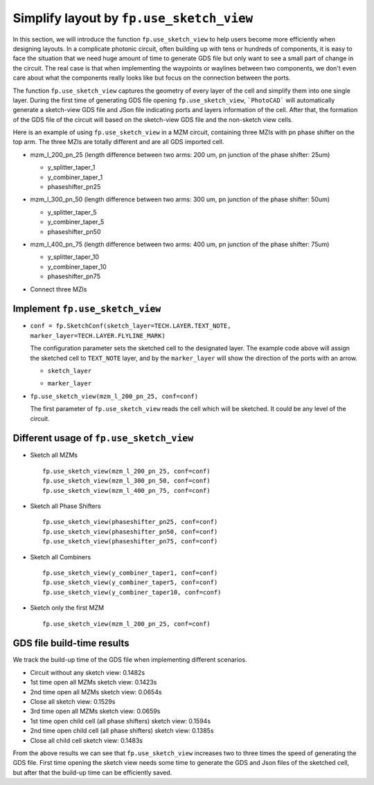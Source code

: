 Simplify layout by ``fp.use_sketch_view``
==============================================================================

In this section, we will introduce the function ``fp.use_sketch_view`` to help users become more efficiently when designing layouts. In a complicate photonic circuit, often building up with tens or hundreds of components, it is easy to face the situation that we need huge amount of time to generate GDS file but only want to see a small part of change in the circuit. The real case is that when implementing the waypoints or waylines between two components, we don't even care about what the components really looks like but focus on the connection between the ports.

The function ``fp.use_sketch_view`` captures the geometry of every layer of the cell and simplify them into one single layer. During the first time of generating GDS file opening ``fp.use_sketch_view``, ```PhotoCAD``` will automatically generate a sketch-view GDS file and JSon file indicating ports and layers information of the cell. After that, the formation of the GDS file of the circuit will based on the sketch-view GDS file and the non-sketch view cells.

Here is an example of using ``fp.use_sketch_view`` in a MZM circuit, containing three MZIs with pn phase shifter on the top arm. The three MZIs are totally different and are all GDS imported cell.

* mzm_l_200_pn_25 (length difference between two arms: 200 um, pn junction of the phase shifter: 25um)

  * y_splitter_taper_1

  * y_combiner_taper_1

  * phaseshifter_pn25

  .. image:: ../images/mzm_l_200_pn_25.png

* mzm_l_300_pn_50 (length difference between two arms: 300 um, pn junction of the phase shifter: 50um)

  * y_splitter_taper_5

  * y_combiner_taper_5

  * phaseshifter_pn50

  .. image:: ../images/mzm_l_300_pn_50.png


* mzm_l_400_pn_75 (length difference between two arms: 400 um, pn junction of the phase shifter: 75um)

  * y_splitter_taper_10

  * y_combiner_taper_10

  * phaseshifter_pn75

  .. image:: ../images/mzm_l_400_pn_75.png

* Connect three MZIs

  .. image:: ../images/topcircuit.png

Implement ``fp.use_sketch_view``
--------------------------------------------

* ``conf = fp.SketchConf(sketch_layer=TECH.LAYER.TEXT_NOTE, marker_layer=TECH.LAYER.FLYLINE_MARK)``

  The configuration parameter sets the sketched cell to the designated layer. The example code above will assign the sketched cell to ``TEXT_NOTE`` layer, and by the ``marker_layer`` will show the direction of the ports with an arrow.

  * ``sketch_layer``

    .. image:: ../images/topcircuit1.png

  * ``marker_layer``

    .. image:: ../images/topcircuit2.png

* ``fp.use_sketch_view(mzm_l_200_pn_25, conf=conf)``

  The first parameter of ``fp.use_sketch_view`` reads the cell which will be sketched. It could be any level of the circuit.

Different usage of ``fp.use_sketch_view``
-------------------------------------------

* Sketch all MZMs

  ::

        fp.use_sketch_view(mzm_l_200_pn_25, conf=conf)
        fp.use_sketch_view(mzm_l_300_pn_50, conf=conf)
        fp.use_sketch_view(mzm_l_400_pn_75, conf=conf)

  .. image:: ../images/topcircuit_mzm.png


* Sketch all Phase Shifters

  ::

        fp.use_sketch_view(phaseshifter_pn25, conf=conf)
        fp.use_sketch_view(phaseshifter_pn50, conf=conf)
        fp.use_sketch_view(phaseshifter_pn75, conf=conf)

  .. image:: ../images/topcircuit_ps.png


* Sketch all Combiners

  ::

        fp.use_sketch_view(y_combiner_taper1, conf=conf)
        fp.use_sketch_view(y_combiner_taper5, conf=conf)
        fp.use_sketch_view(y_combiner_taper10, conf=conf)

  .. image:: ../images/topcircuit_combiner.png


* Sketch only the first MZM

  ::

        fp.use_sketch_view(mzm_l_200_pn_25, conf=conf)

  .. image:: ../images/topcircuit_mzmonly1.png


GDS file build-time results
-------------------------------------

We track the build-up time of the GDS file when implementing different scenarios.

* Circuit without any sketch view: 0.1482s

* 1st time open all MZMs sketch view: 0.1423s

* 2nd time open all MZMs sketch view: 0.0654s

* Close all sketch view: 0.1529s

* 3rd time open all MZMs sketch view: 0.0659s

* 1st time open child cell (all phase shifters) sketch view: 0.1594s

* 2nd time open child cell (all phase shifters) sketch view: 0.1385s

* Close all child cell sketch view: 0.1483s

From the above results we can see that ``fp.use_sketch_view`` increases two to three times the speed of generating the GDS file. First time opening the sketch view needs some time to generate the GDS and Json files of the sketched cell, but after that the build-up time can be efficiently saved.







